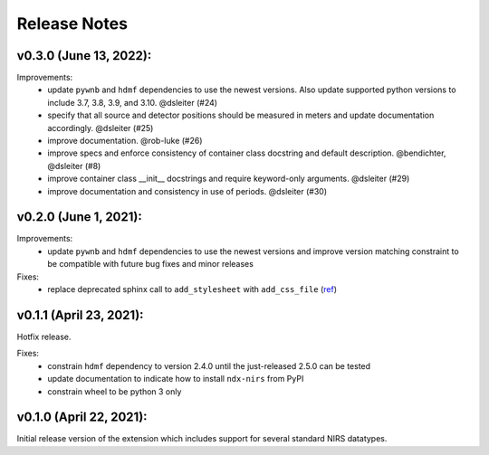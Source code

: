 Release Notes
=============

v0.3.0 (June 13, 2022):
-------

Improvements:
  - update ``pywnb`` and ``hdmf`` dependencies to use the newest versions. Also update supported python versions to include 3.7, 3.8, 3.9, and 3.10. @dsleiter (#24)
  - specify that all source and detector positions should be measured in meters and update documentation accordingly. @dsleiter (#25)
  - improve documentation. @rob-luke (#26)
  - improve specs and enforce consistency of container class docstring and default description. @bendichter, @dsleiter (#8)
  - improve container class __init__ docstrings and require keyword-only arguments. @dsleiter (#29)
  - improve documentation and consistency in use of periods. @dsleiter (#30)

v0.2.0 (June 1, 2021):
-------

Improvements:
  - update ``pywnb`` and ``hdmf`` dependencies to use the newest versions and improve version matching constraint to be compatible with future bug fixes and minor releases

Fixes:
  - replace deprecated sphinx call to ``add_stylesheet`` with ``add_css_file`` (`ref <https://github.com/sphinx-doc/sphinx/issues/7747>`_)


v0.1.1 (April 23, 2021):
-------

Hotfix release.

Fixes:
  - constrain ``hdmf`` dependency to version 2.4.0 until the just-released 2.5.0 can be tested
  - update documentation to indicate how to install ``ndx-nirs`` from PyPI
  - constrain wheel to be python 3 only


v0.1.0 (April 22, 2021):
-------

Initial release version of the extension which includes support for several standard NIRS datatypes.
